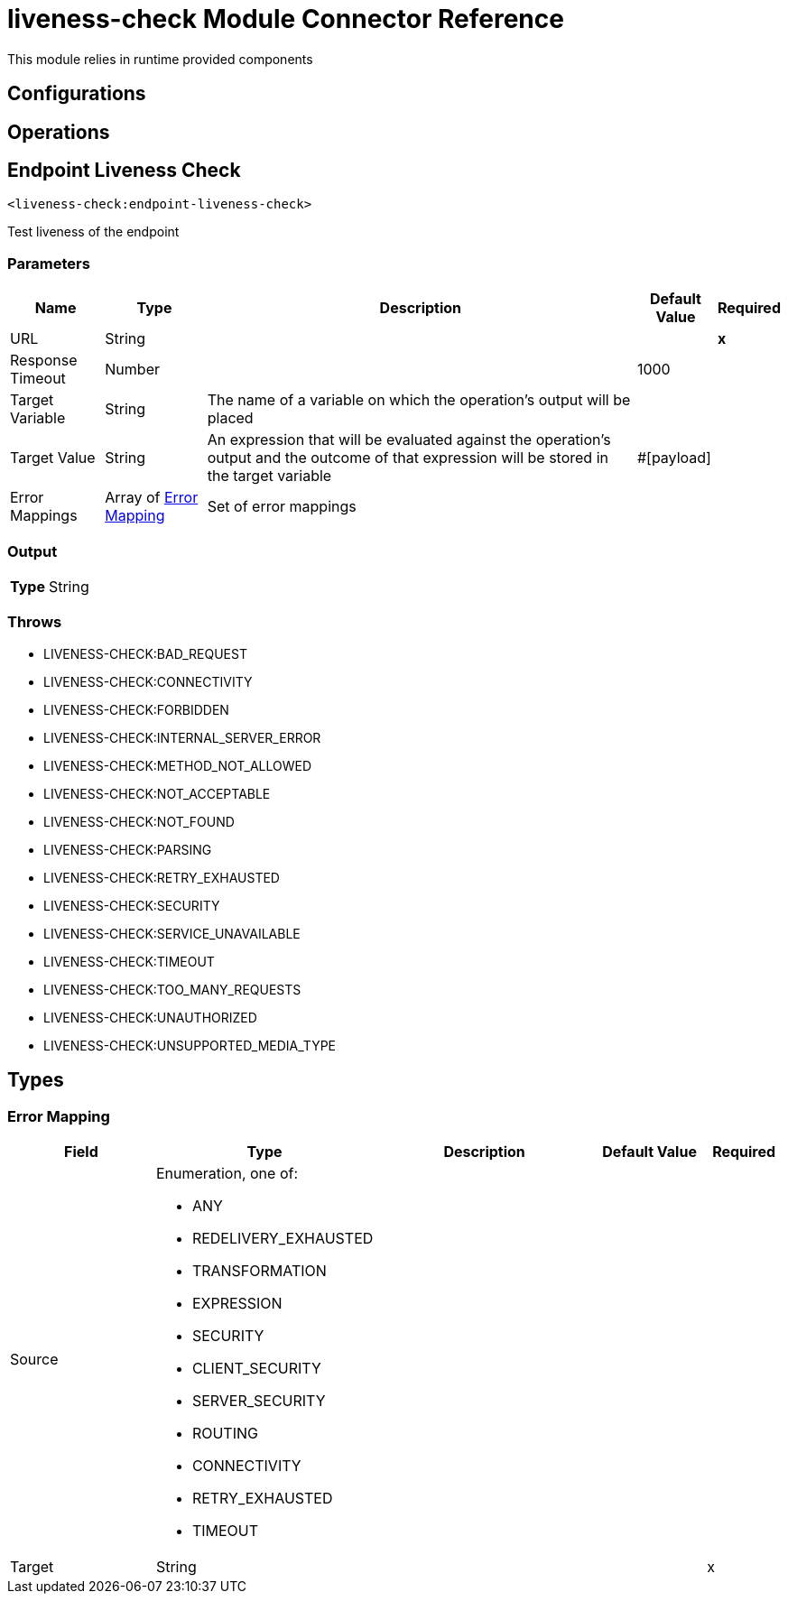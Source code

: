 

= liveness-check Module Connector Reference


This module relies in runtime provided components



== Configurations

== Operations

[[EndpointLivenessCheck]]
== Endpoint Liveness Check
`<liveness-check:endpoint-liveness-check>`


Test liveness of the endpoint


=== Parameters

[%header%autowidth.spread]
|===
| Name | Type | Description | Default Value | Required
| URL a| String |  |  | *x*{nbsp}
| Response Timeout a| Number |  |  1000 | {nbsp}
| Target Variable a| String |  The name of a variable on which the operation's output will be placed |  | {nbsp}
| Target Value a| String |  An expression that will be evaluated against the operation's output and the outcome of that expression will be stored in the target variable |  #[payload] | {nbsp}
| Error Mappings a| Array of <<ErrorMapping>> |  Set of error mappings |  | {nbsp}
|===

=== Output

[%autowidth.spread]
|===
| *Type* a| String
|===


=== Throws

* LIVENESS-CHECK:BAD_REQUEST {nbsp}
* LIVENESS-CHECK:CONNECTIVITY {nbsp}
* LIVENESS-CHECK:FORBIDDEN {nbsp}
* LIVENESS-CHECK:INTERNAL_SERVER_ERROR {nbsp}
* LIVENESS-CHECK:METHOD_NOT_ALLOWED {nbsp}
* LIVENESS-CHECK:NOT_ACCEPTABLE {nbsp}
* LIVENESS-CHECK:NOT_FOUND {nbsp}
* LIVENESS-CHECK:PARSING {nbsp}
* LIVENESS-CHECK:RETRY_EXHAUSTED {nbsp}
* LIVENESS-CHECK:SECURITY {nbsp}
* LIVENESS-CHECK:SERVICE_UNAVAILABLE {nbsp}
* LIVENESS-CHECK:TIMEOUT {nbsp}
* LIVENESS-CHECK:TOO_MANY_REQUESTS {nbsp}
* LIVENESS-CHECK:UNAUTHORIZED {nbsp}
* LIVENESS-CHECK:UNSUPPORTED_MEDIA_TYPE {nbsp}



== Types
[[ErrorMapping]]
=== Error Mapping

[cols=".^20%,.^25%,.^30%,.^15%,.^10%", options="header"]
|======================
| Field | Type | Description | Default Value | Required
| Source a| Enumeration, one of:

** ANY
** REDELIVERY_EXHAUSTED
** TRANSFORMATION
** EXPRESSION
** SECURITY
** CLIENT_SECURITY
** SERVER_SECURITY
** ROUTING
** CONNECTIVITY
** RETRY_EXHAUSTED
** TIMEOUT |  |  | 
| Target a| String |  |  | x
|======================

